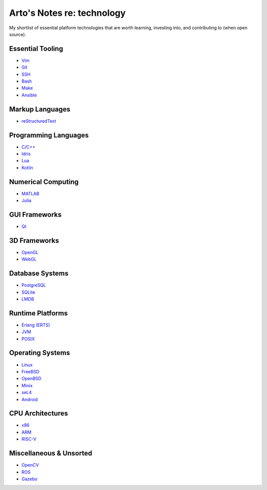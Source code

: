 ***************************
Arto's Notes re: technology
***************************

My shortlist of essential platform technologies that are worth learning,
investing into, and contributing to (when open source).

Essential Tooling
=================

- `Vim <vim>`__
- `Git <git>`__
- `SSH <ssh>`__
- `Bash <bash>`__
- `Make <makefile>`__

- `Ansible <ansible>`__

Markup Languages
================

- `reStructuredText <rest>`__

Programming Languages
=====================

- `C <c>`__/`C++ <cxx>`__
- `Idris <idris>`__
- `Lua <lua>`__
- `Kotlin <kotlin>`__

Numerical Computing
===================

- `MATLAB <matlab>`__
- `Julia <julia>`__

GUI Frameworks
==============

- `Qt <qt>`__

3D Frameworks
=============

- `OpenGL <opengl>`__
- `WebGL <webgl>`__

Database Systems
================

- `PostgreSQL <postgres>`__
- `SQLite <sqlite>`__
- `LMDB <lmdb>`__

Runtime Platforms
=================

- `Erlang (ERTS) <erlang>`__
- `JVM <jvm>`__
- `POSIX <posix>`__

Operating Systems
=================

- `Linux <linux>`__
- `FreeBSD <freebsd>`__
- `OpenBSD <openbsd>`__
- `Minix <minix>`__
- `seL4 <sel4>`__

- `Android <android>`__

CPU Architectures
=================

- `x86 <x86>`__
- `ARM <arm>`__
- `RISC-V <riscv>`__

Miscellaneous & Unsorted
========================

- `OpenCV <opencv>`__
- `ROS <ros>`__
- `Gazebo <gazebo>`__
